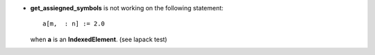 - **get_assiegned_symbols** is not working on the following statement::

    a[m,  : n] := 2.0

  when **a** is an **IndexedElement**. (see lapack test)
